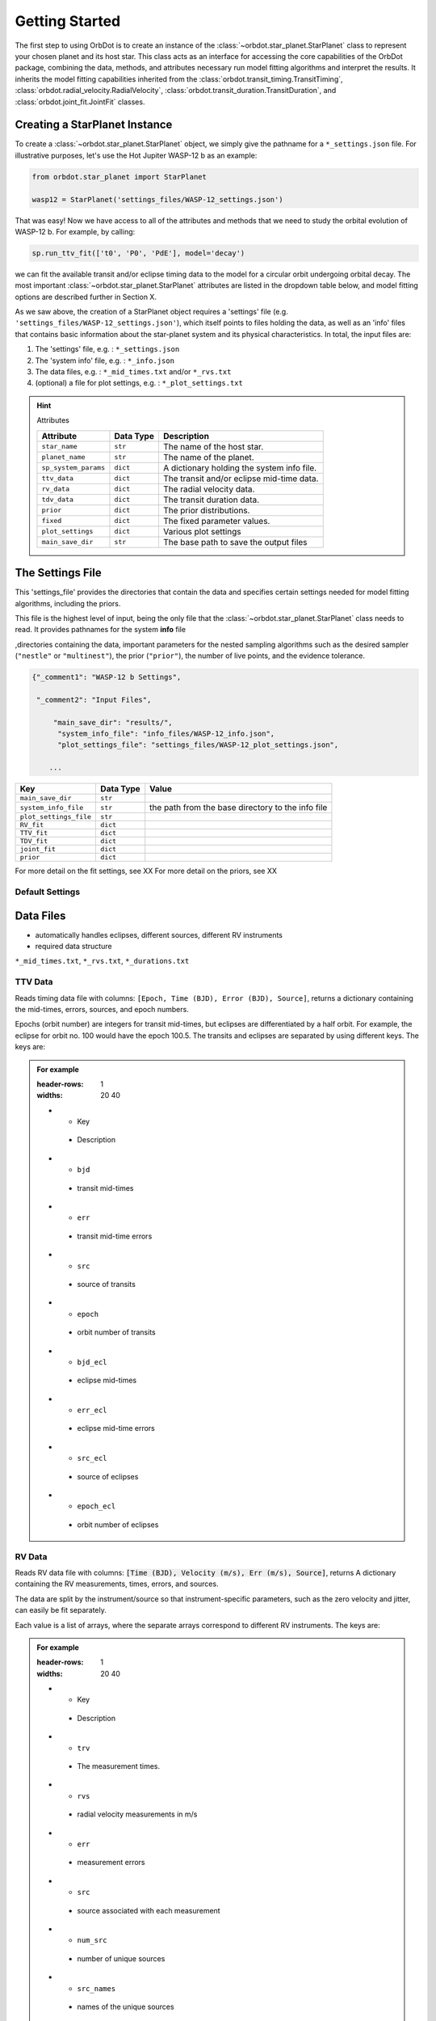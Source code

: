 .. _getting-started:

Getting Started
===============

The first step to using OrbDot is to create an instance of the :class:`~orbdot.star_planet.StarPlanet` class to represent your chosen planet and its host star. This class acts as an interface for accessing the core capabilities of the OrbDot package, combining the data, methods, and attributes
necessary run model fitting algorithms and interpret the results. It inherits the model fitting capabilities inherited from the :class:`orbdot.transit_timing.TransitTiming`, :class:`orbdot.radial_velocity.RadialVelocity`, :class:`orbdot.transit_duration.TransitDuration`, and  :class:`orbdot.joint_fit.JointFit` classes.

Creating a StarPlanet Instance
------------------------------

To create a :class:`~orbdot.star_planet.StarPlanet` object, we simply give the pathname for a ``*_settings.json`` file. For illustrative purposes, let's use the Hot Jupiter WASP-12 b as an example:

.. code-block:: python

    from orbdot.star_planet import StarPlanet

    wasp12 = StarPlanet('settings_files/WASP-12_settings.json')

That was easy! Now we have access to all of the attributes and methods that we need to study the orbital evolution of WASP-12 b. For example, by calling:

.. code-block:: python

    sp.run_ttv_fit(['t0', 'P0', 'PdE'], model='decay')

we can fit the available transit and/or eclipse timing data to the model for a circular orbit undergoing orbital decay. The most important :class:`~orbdot.star_planet.StarPlanet` attributes are listed in the dropdown table below, and model fitting options are described further in Section X.

As we saw above, the creation of a StarPlanet object requires a 'settings' file (e.g. ``'settings_files/WASP-12_settings.json'``), which itself points to files holding the data, as well as an 'info' files that contains basic information about the star-planet system and its physical characteristics. In total, the input files are:

1. The 'settings' file, e.g. : ``*_settings.json``
2. The 'system info' file, e.g. : ``*_info.json``
3. The data files, e.g. : ``*_mid_times.txt`` and/or  ``*_rvs.txt``
4. (optional) a file for plot settings, e.g. : ``*_plot_settings.txt``

.. hint:: Attributes
    :class: dropdown

    .. list-table::
       :header-rows: 1

       * - Attribute
         - Data Type
         - Description
       * - ``star_name``
         - ``str``
         - The name of the host star.
       * - ``planet_name``
         - ``str``
         - The name of the planet.
       * - ``sp_system_params``
         - ``dict``
         - A dictionary holding the system info file.
       * - ``ttv_data``
         - ``dict``
         - The transit and/or eclipse mid-time data.
       * - ``rv_data``
         - ``dict``
         - The radial velocity data.
       * - ``tdv_data``
         - ``dict``
         - The transit duration data.
       * - ``prior``
         - ``dict``
         - The prior distributions.
       * - ``fixed``
         - ``dict``
         - The fixed parameter values.
       * - ``plot_settings``
         - ``dict``
         - Various plot settings
       * - ``main_save_dir``
         - ``str``
         - The base path to save the output files

.. _settings-file:

The Settings File
-----------------
This 'settings_file' provides the directories that contain the data and
specifies certain settings needed for model fitting algorithms, including the priors.

This file is the highest level of input, being the only file that the :class:`~orbdot.star_planet.StarPlanet` class needs to read. It provides pathnames for the system **info** file

,directories containing the data, important parameters for the nested sampling algorithms such as the
desired sampler (``"nestle"`` or ``"multinest"``), the prior (``"prior"``), the number of live points, and the evidence tolerance.

.. code-block::

 {"_comment1": "WASP-12 b Settings",

  "_comment2": "Input Files",

      "main_save_dir": "results/",
       "system_info_file": "info_files/WASP-12_info.json",
       "plot_settings_file": "settings_files/WASP-12_plot_settings.json",

     ...


.. list-table::
   :header-rows: 1

   * - Key
     - Data Type
     - Value
   * - ``main_save_dir``
     - ``str``
     -
   * - ``system_info_file``
     - ``str``
     - the path from the base directory to the info file
   * - ``plot_settings_file``
     - ``str``
     -
   * - ``RV_fit``
     - ``dict``
     -
   * - ``TTV_fit``
     - ``dict``
     -
   * - ``TDV_fit``
     - ``dict``
     -
   * - ``joint_fit``
     - ``dict``
     -
   * - ``prior``
     - ``dict``
     -

.. seealso:: Example
  :class: dropdown

  .. code-block::

    {"_comment1": "WASP-12 b Settings",

      "_comment2": "Input Files",

          "main_save_dir": "results/",
          "system_info_file": "info_files/WASP-12_info.json",
          "plot_settings_file": "settings_files/WASP-12_plot_settings.json",

      "_comment3": "Model Fits",

           "RV_fit": {
             "save_dir": "rv_fits/",
             "data_file": "data/WASP-12/WASP-12b_rvs.txt",
             "data_delimiter": " ",
             "sampler": "nestle",
             "n_live_points": 500,
             "evidence_tolerance": 0.1
           },

           "TTV_fit": {
             "save_dir": "ttv_fits/",
             "data_file": "data/WASP-12/WASP-12b_mid_times.txt",
             "data_delimiter": " ",
             "sampler": "nestle",
             "n_live_points": 1000,
             "evidence_tolerance": 0.01
           },

          "TDV_fit": {
             "save_dir": "tdv_fits/",
             "data_file": "data/WASP-12/WASP-12b_durations.txt",
             "data_delimiter": " ",
             "sampler": "nestle",
             "n_live_points": 1000,
             "evidence_tolerance": 0.1
           },

           "joint_fit": {
             "save_dir": "joint_fits/",
             "sampler": "nestle",
             "n_live_points": 1000,
             "evidence_tolerance": 0.1
           },

      "_comment4": "Priors",

           "prior": {

             "t0": ["gaussian", 2456305.4555, 0.01],
             "P0": ["gaussian", 1.09142, 0.0001],
             "e0": ["uniform", 0, 0.1],
             "w0": ["uniform", 0, 6.283185307179586],
             "i0": ["gaussian", 83, 2],
             "O0": ["uniform", 0, 6.283185307179586],

             "ecosw": ["uniform", -1, 1],
             "esinw": ["uniform", -1, 1],
             "sq_ecosw": ["uniform", -1, 1],
             "sq_esinw": ["uniform", -1, 1],

             "PdE": ["uniform", -1e-7, 0],
             "wdE": ["uniform", 0, 0.01],
             "edE": ["uniform", 0, 0.1],
             "idE": ["uniform", 0, 1],
             "OdE": ["uniform", 0, 0.1],

             "K": ["uniform", 200, 230],
             "v0": [["uniform", -50000.0, 50000.0], ["uniform", -30, 30]],
             "jit": ["log", -1, 2],
             "dvdt": ["uniform", -0.1, 0.1],
             "ddvdt": ["uniform", -0.01, 0.01]
           }
    }

For more detail on the fit settings, see XX
For more detail on the priors, see XX

Default Settings
^^^^^^^^^^^^^^^^


Data Files
----------
- automatically handles eclipses, different sources, different RV instruments
- required data structure

``*_mid_times.txt``, ``*_rvs.txt``, ``*_durations.txt``

.. _ttv-data:

TTV Data
^^^^^^^^
Reads timing data file with columns: ``[Epoch, Time (BJD), Error (BJD), Source]``, returns a dictionary containing
the mid-times, errors, sources, and epoch numbers.

Epochs (orbit number) are integers for transit mid-times, but eclipses are differentiated by
a half orbit. For example, the eclipse for orbit no. 100 would have the epoch 100.5. The transits
and eclipses are separated by using different keys. The keys are:

.. admonition:: For example
    :class: dropdown

    .. list-table::
    :header-rows: 1
    :widths: 20 40

    * - Key
     - Description
    * - ``bjd``
     - transit mid-times
    * - ``err``
     - transit mid-time errors
    * - ``src``
     - source of transits
    * - ``epoch``
     - orbit number of transits
    * - ``bjd_ecl``
     - eclipse mid-times
    * - ``err_ecl``
     - eclipse mid-time errors
    * - ``src_ecl``
     - source of eclipses
    * - ``epoch_ecl``
     - orbit number of eclipses

.. _rv-data:

RV Data
^^^^^^^
Reads RV data file with columns: :code:`[Time (BJD), Velocity (m/s), Err (m/s), Source]`, returns A dictionary
containing the RV measurements, times, errors, and sources.

The data are split by the instrument/source so that instrument-specific parameters, such as
the zero velocity and jitter, can easily be fit separately.

Each value is a list of arrays, where the separate arrays correspond to different RV instruments.
The keys are:

.. admonition:: For example
    :class: dropdown

    .. list-table::
    :header-rows: 1
    :widths: 20 40

    * - Key
     - Description
    * - ``trv``
     - The measurement times.
    * - ``rvs``
     - radial velocity measurements in m/s
    * - ``err``
     - measurement errors
    * - ``src``
     - source associated with each measurement
    * - ``num_src``
     - number of unique sources
    * - ``src_names``
     - names of the unique sources
    * - ``src_tags``
     - tags assigned to each source
    * - ``src_order``
     - order of sources

.. _tdv-data:

TDV Data
^^^^^^^^
Reads transit duration data file with columns: :code:`[Epoch, Duration, Error, Source]`, and returns a dictionary
containing the transit durations, errors, sources, and epoch numbers. The keys are:

.. admonition:: For example
    :class: dropdown

    .. list-table::
    :header-rows: 1
    :widths: 10 40

    * - Key
     - Description
    * - ``dur``
     - The transit durations in minutes.
    * - ``err``
     - Errors on the transit durations in minutes.
    * - ``src``
     - Source of transit durations.
    * - ``epoch``
     - The epoch/orbit number of the observations.

.. _info-file:

The System Information File
---------------------------
All information specific to the star-planet system is contained in a dictionary stored
as a .json file.

This file contains the physical characteristics of the star-planet system, including:

The default info file is: DROPDOWN

You don't need all of that stuff, it's just there as an option. ie. all of those parameters can be loaded into the analysis class and used later in any way you want. Only a few of these parameters are actually needed to use OrbDot, with the requirements varying depending on whether you want to use the Analysis class.

Minimum requirements for model fitting
^^^^^^^^^^^^^^^^^^^^^^^^^^^^^^^^^^^^^^

.. list-table::
   :header-rows: 1

   * - Key
     - Unit
     - Description
     - Example

   * - ``star_name``
     - ``str``
     - The name of the host star.
     - ``"WASP-12"``

   * - ``planets``
     - ``list``
     - List of planet letter designations.
     - ``["b"]``

   * - ``P [days]``
     - ``list``
     - List of planets' orbital periods.
     - ``[1.09142]``

   * - ``t0 [BJD_TDB]``
     - ``list``
     - the path from the base directory to the info file
     - ``[2456305.4555]``


.. note::

   The planetary parameters are given as a list so that you can have one info file for a whole planetary system. Then, when you initiate a :class:`~orbdot.star_planet.StarPlanet` object, you can specify the parameter ``planet_num`` to be the index that corresponds to the planet you want to study.

Minimum requirements for the Analysis class
^^^^^^^^^^^^^^^^^^^^^^^^^^^^^^^^^^^^^^^^^^^

The minimum requirements for the ``Analysis`` class is more complex, as it depends on which functionality you plan to use.

.. list-table::
   :header-rows: 1

   * - Key
     - Unit
     - Description
     - Example

   * - ``star_name``
     - ``str``
     - The name of the host star.
     - ``"WASP-12"``


.. admonition:: For example
  :class: dropdown

  .. code-block::

    {
      "_comment1": "WASP-12 System Info",

          "star_name": "WASP-12",
          "RA": "06h30m32.79s",
          "DEC": "+29d40m20.16s",
          "num_stars": 3,
          "num_planets": 1,
          "discovery_year": 2008,
          "mu [mas/yr]": 7.1348482,
          "mu_RA [mas/yr]": -1.57989,
          "mu_DEC [mas/yr]": -6.95773,
          "parallax [mas]": 2.31224,
          "distance [pc]": 427.246,
          "rad_vel [km/s]": 0.0,
          "gaia_dr2_id": "3435282862461427072",

      "_comment2": "Star Properties",

          "spectral_type": "0.0",
          "m_v": 11.569,
          "M_s [M_sun]": 1.38,
          "R_s [R_sun]": 1.619,
          "age [Gyr]": 2.0,
          "Teff [K]": 6250.0,
          "metallicity [Fe/H]": 0.32,
          "k2_s": 0.03,
          "vsini [km/s]": 2.2,

      "_comment3": "Planet Properties",

          "planets": ["b"],
          "sm_axis [AU]": [0.02312],
          "M_p [M_earth]": [441.89072999999996],
          "R_p [R_earth]": [20.4562425],
          "k2_p": [0.3],
          "P_rot_p [days]": [1.0914209],
          "log_g_p [cgs]": [3.015],

      "_comment4": "Model Parameters",

        "__comment4": "Orbital Elements",

           "t0 [BJD_TDB]": [2456305.455521751],
           "P [days]": [1.091419528540099],
           "e": [0.02],
           "w [rad]": [0.0],
           "i [deg]": [83.3],
           "O [rad]": [0.0],

        "__comment4_2": "Time-Dependant",

           "PdE [days/E]": [0.0],
           "wdE [rad/E]": [0.0],
           "edE [/E]": [0.0],
           "idE [deg/E]": [0.0],
           "OdE [rad/E]": [0.0],

        "__comment4_3": "Radial Velocity",

           "K [m/s]": [219.9],
           "v0 [m/s]": [0.0],
           "jit [m/s]": [9.1],
           "dvdt [m/s/day]": [0.0],
           "ddvdt [m/s^2/day]": [0.0],
    }